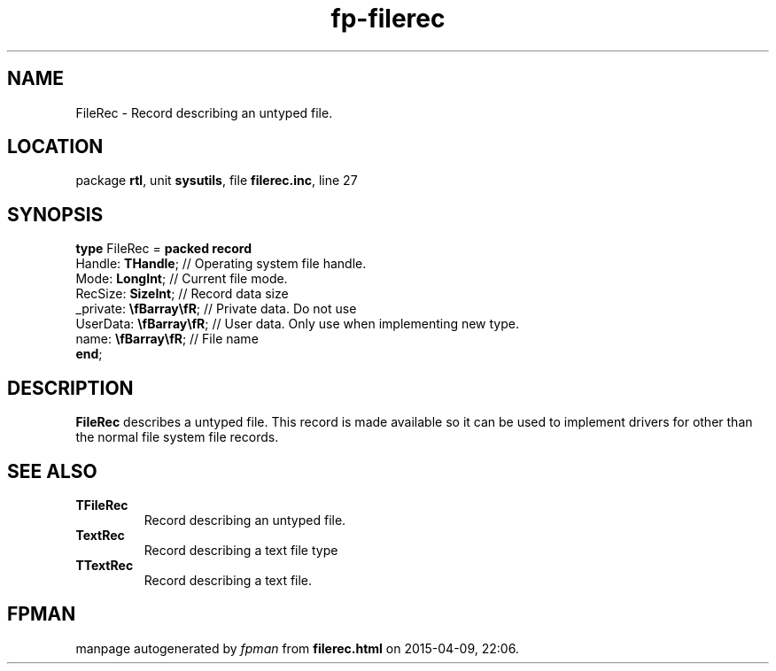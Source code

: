 .\" file autogenerated by fpman
.TH "fp-filerec" 3 "2014-03-14" "fpman" "Free Pascal Programmer's Manual"
.SH NAME
FileRec - Record describing an untyped file.
.SH LOCATION
package \fBrtl\fR, unit \fBsysutils\fR, file \fBfilerec.inc\fR, line 27
.SH SYNOPSIS
\fBtype\fR FileRec = \fBpacked record\fR
  Handle: \fBTHandle\fR;         // Operating system file handle.
  Mode: \fBLongInt\fR;           // Current file mode.
  RecSize: \fBSizeInt\fR;        // Record data size
  _private: \fB\\fBarray\\fR\fR; // Private data. Do not use
  UserData: \fB\\fBarray\\fR\fR; // User data. Only use when implementing new type.
  name: \fB\\fBarray\\fR\fR;     // File name
.br
\fBend\fR;
.SH DESCRIPTION
\fBFileRec\fR describes a untyped file. This record is made available so it can be used to implement drivers for other than the normal file system file records.


.SH SEE ALSO
.TP
.B TFileRec
Record describing an untyped file.
.TP
.B TextRec
Record describing a text file type
.TP
.B TTextRec
Record describing a text file.

.SH FPMAN
manpage autogenerated by \fIfpman\fR from \fBfilerec.html\fR on 2015-04-09, 22:06.

